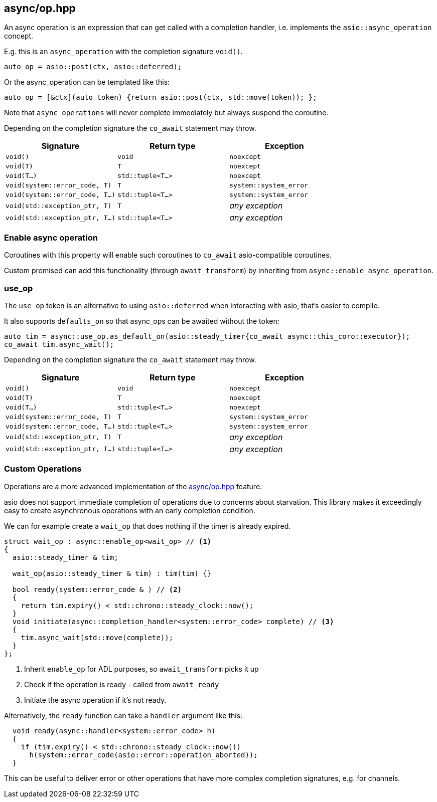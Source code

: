 [#async_operation]
== async/op.hpp

An async operation is an expression that can get called with a completion handler,
i.e. implements the `asio::async_operation` concept.

E.g. this is an `async_operation` with the completion signature  `void()`.

[source,cpp]
----
auto op = asio::post(ctx, asio::deferred);
----

Or the async_operation can be templated like this:

[source,cpp]
----
auto op = [&ctx](auto token) {return asio::post(ctx, std::move(token)); };
----

Note that `async_operations` will never complete immediately but always suspend the coroutine.

Depending on the completion signature the `co_await` statement may throw.

[cols="1,1,1"]
|===
| Signature | Return type | Exception

| `void()`                         | `void`             | `noexcept`
| `void(T)`                        | `T`                | `noexcept`
| `void(T...)`                     | `std::tuple<T...>` | `noexcept`
| `void(system::error_code, T)`    | `T`                | `system::system_error`
| `void(system::error_code, T...)` | `std::tuple<T...>` | `system::system_error`
| `void(std::exception_ptr, T)`    | `T`                | _any exception_
| `void(std::exception_ptr, T...)` | `std::tuple<T...>` | _any exception_
|===

[#enable_async_operation]
=== Enable async operation

Coroutines with this property will enable such coroutines to `co_await` asio-compatible coroutines.

Custom promised can add this functionality (through `await_transform`) by inheriting from `async::enable_async_operation`.


[#use_op]
=== use_op

The `use_op` token is an alternative to using `asio::deferred` when interacting with asio, that's easier to compile.

It also supports `defaults_on` so that async_ops can be awaited without the token:

[source,cpp]
----
auto tim = async::use_op.as_default_on(asio::steady_timer{co_await async::this_coro::executor});
co_await tim.async_wait();
----

Depending on the completion signature the `co_await` statement may throw.

[cols="1,1,1"]
|===
| Signature | Return type | Exception

| `void()`                         | `void`             | `noexcept`
| `void(T)`                        | `T`                | `noexcept`
| `void(T...)`                     | `std::tuple<T...>` | `noexcept`
| `void(system::error_code, T)`    | `T`                | `system::system_error`
| `void(system::error_code, T...)` | `std::tuple<T...>` | `system::system_error`
| `void(std::exception_ptr, T)`    | `T`                | _any exception_
| `void(std::exception_ptr, T...)` | `std::tuple<T...>` | _any exception_
|===

[#op]
=== Custom Operations

Operations are a more advanced implementation of the <<async_operation>> feature.

asio does not support immediate completion of operations due to concerns about starvation.
This library makes it exceedingly easy to create asynchronous operations with an early completion condition.

We can for example create a `wait_op` that does nothing if the timer is already expired.

[source,cpp]
----
struct wait_op : async::enable_op<wait_op> // <1>
{
  asio::steady_timer & tim;

  wait_op(asio::steady_timer & tim) : tim(tim) {}

  bool ready(system::error_code & ) // <2>
  {
    return tim.expiry() < std::chrono::steady_clock::now();
  }
  void initiate(async::completion_handler<system::error_code> complete) // <3>
  {
    tim.async_wait(std::move(complete));
  }
};
----
<1> Inherit `enable_op` for ADL purposes, so `await_transform` picks it up
<2> Check if the operation is ready - called from `await_ready`
<3> Initiate the async operation if it's not ready.

Alternatively, the `ready` function can take a `handler` argument like this:

[source,cpp]
----
  void ready(async::handler<system::error_code> h)
  {
    if (tim.expiry() < std::chrono::steady_clock::now())
      h(system::error_code(asio::error::operation_aborted));
  }
----

This can be useful to deliver error or other operations that have more complex completion signatures,
e.g. for channels.
